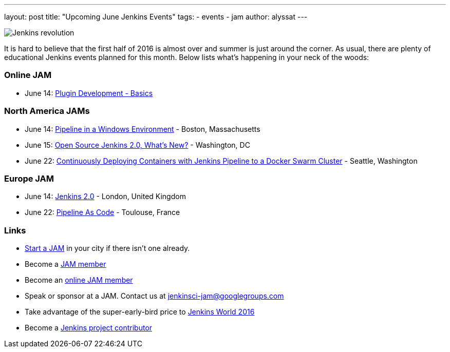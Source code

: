 ---
layout: post
title: "Upcoming June Jenkins Events"
tags:
- events
- jam
author: alyssat
---

image:/images/jams/jenkins_revolution.png[Jenkins revolution, role=right]

It is hard to believe that the first half of 2016 is almost over and summer is
just around the corner.  As usual, there are plenty of educational Jenkins
events planned for this month. Below lists what’s happening in your neck of the
woods:

=== Online JAM

* June 14: link:https://www.meetup.com/Jenkins-online-meetup/events/231401509/[Plugin Development - Basics]

=== North America JAMs

* June 14: link:https://www.meetup.com/Boston-Jenkins-Area-Meetup/events/229488470/[Pipeline in a Windows Environment] - Boston, Massachusetts
* June 15: link:https://www.meetup.com/Washington-DC-Jenkins-Area-Meetup/events/231270867/[Open Source Jenkins 2.0, What’s New?] - Washington, DC
* June 22: link:https://www.meetup.com/Seattle-Jenkins-Area-Meetup/events/231271904/[Continuously Deploying Containers with Jenkins Pipeline to a Docker Swarm Cluster] - Seattle, Washington

=== Europe JAM

* June 14: link:https://www.meetup.com/London-Jenkins-Area-Meetup/events/229929937/[Jenkins 2.0] - London, United Kingdom
* June 22: link:https://www.meetup.com/Toulouse-Jenkins-Area-Meetup/events/231843462/[Pipeline As Code] - Toulouse, France

=== Links

* link:/projects/jam[Start a JAM] in your city if there isn't one already.
* Become a link:https://www.meetup.com/pro/jenkins/[JAM member]
* Become an link:https://www.meetup.com/Jenkins-online-meetup/[online JAM member]
* Speak or sponsor at a JAM. Contact us at jenkinsci-jam@googlegroups.com
* Take advantage of the super-early-bird price to link:https://www.cloudbees.com/jenkinsworld/home[Jenkins World 2016]
* Become a link:https://wiki.jenkins.io/display/JENKINS/Beginners+Guide+to+Contributing[Jenkins project contributor]
